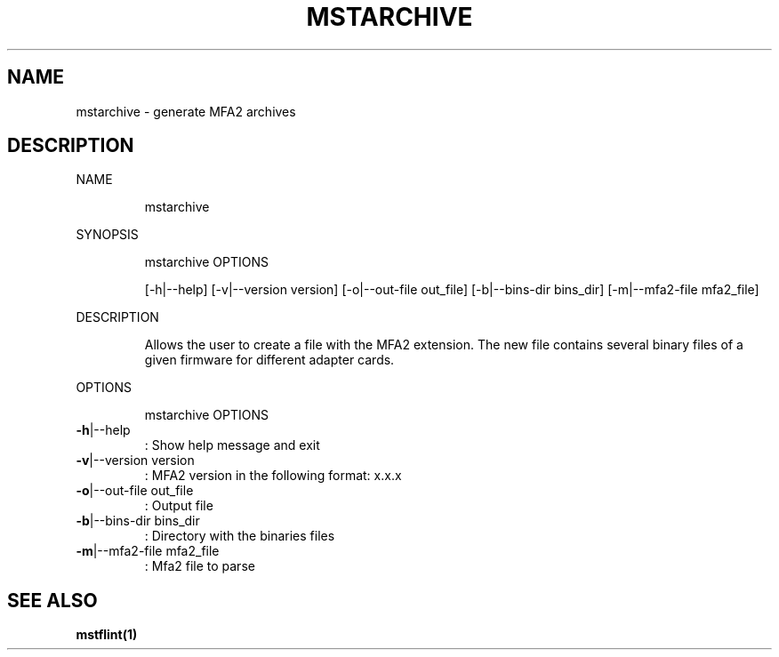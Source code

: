 .TH MSTARCHIVE "1" "March 2020" "mstflint" "User Commands"
.SH NAME
mstarchive \- generate MFA2 archives
.SH DESCRIPTION
NAME
.IP
mstarchive
.PP
SYNOPSIS
.IP
mstarchive OPTIONS
.IP
[\-h|\-\-help] [\-v|\-\-version version] [\-o|\-\-out\-file out_file] [\-b|\-\-bins\-dir bins_dir]
[\-m|\-\-mfa2\-file mfa2_file]
.PP
DESCRIPTION
.IP
Allows the user to create a file with the MFA2 extension. The new file contains several
binary files of a given firmware for different adapter cards.
.PP
OPTIONS
.IP
mstarchive OPTIONS
.TP
\fB\-h\fR|\-\-help
: Show help message and exit
.TP
\fB\-v\fR|\-\-version version
: MFA2 version in the following format: x.x.x
.TP
\fB\-o\fR|\-\-out\-file out_file
: Output file
.TP
\fB\-b\fR|\-\-bins\-dir bins_dir
: Directory with the binaries files
.TP
\fB\-m\fR|\-\-mfa2\-file mfa2_file
: Mfa2 file to parse
.SH "SEE ALSO"
.B mstflint(1)
